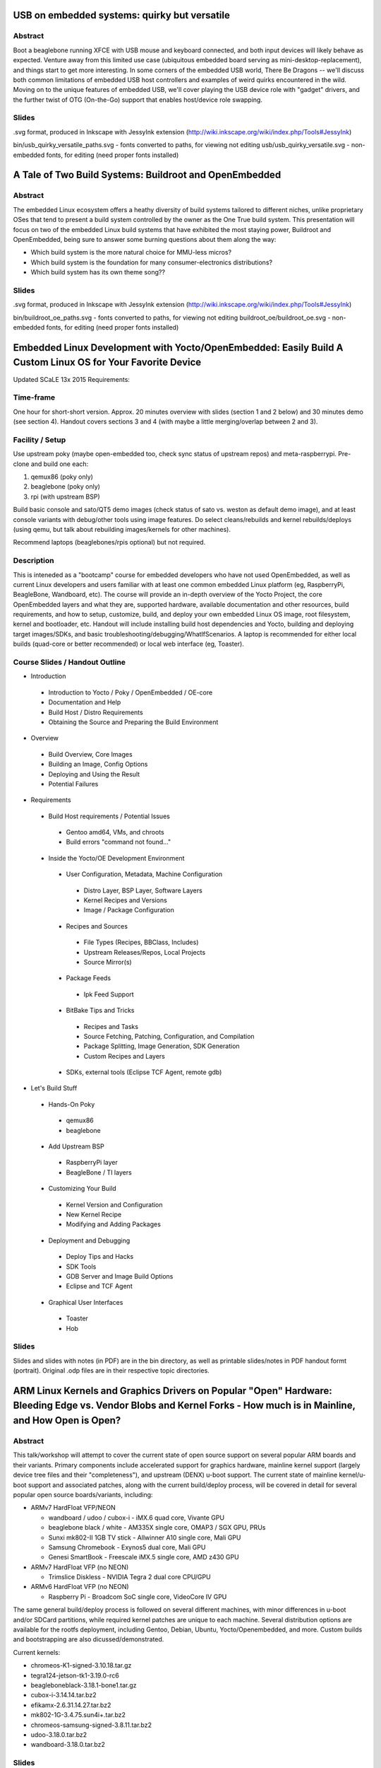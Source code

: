USB on embedded systems: quirky but versatile
=============================================

Abstract
--------

Boot a beaglebone running XFCE with USB mouse and keyboard connected, and both
input devices will likely behave as expected. Venture away from this limited
use case (ubiquitous embedded board serving as mini-desktop-replacement), and
things start to get more interesting. In some corners of the embedded USB
world, There Be Dragons -- we'll discuss both common limitations of embedded
USB host controllers and examples of weird quirks encountered in the wild.
Moving on to the unique features of embedded USB, we'll cover playing the USB
device role with "gadget" drivers, and the further twist of OTG (On-the-Go)
support that enables host/device role swapping.

Slides
------

.svg format, produced in Inkscape with JessyInk extension (http://wiki.inkscape.org/wiki/index.php/Tools#JessyInk)

bin/usb_quirky_versatile_paths.svg - fonts converted to paths, for viewing not editing
usb/usb_quirky_versatile.svg - non-embedded fonts, for editing (need proper fonts installed)

A Tale of Two Build Systems: Buildroot and OpenEmbedded
=======================================================

Abstract
--------

The embedded Linux ecosystem offers a heathy diversity of build systems
tailored to different niches, unlike proprietary OSes that tend to present a
build system controlled by the owner as the One True build system. This
presentation will focus on two of the embedded Linux build systems that have
exhibited the most staying power, Buildroot and OpenEmbedded, being sure to
answer some burning questions about them along the way:

* Which build system is the more natural choice for MMU-less micros?
* Which build system is the foundation for many consumer-electronics distributions?
* Which build system has its own theme song??

Slides
------

.svg format, produced in Inkscape with JessyInk extension (http://wiki.inkscape.org/wiki/index.php/Tools#JessyInk)

bin/buildroot_oe_paths.svg - fonts converted to paths, for viewing not editing
buildroot_oe/buildroot_oe.svg - non-embedded fonts, for editing (need proper fonts installed)

Embedded Linux Development with Yocto/OpenEmbedded: Easily Build A Custom Linux OS for Your Favorite Device
===========================================================================================================

Updated SCaLE 13x 2015 Requirements:

Time-frame
----------

One hour for short-short version.  Approx. 20 minutes overview with slides (section 1 and 2 below) and 30 minutes demo (see section 4).  Handout covers sections 3 and 4 (with maybe a little merging/overlap between 2 and 3).

Facility / Setup
----------------

Use upstream poky (maybe open-embedded too, check sync status of upstream repos) and meta-raspberrypi.  Pre-clone and build one each:

1) qemux86 (poky only)
2) beaglebone (poky only)
3) rpi (with upstream BSP)

Build basic console and sato/QT5 demo images (check status of sato vs. weston as default demo image), and at least console variants with debug/other tools using image features.  Do select cleans/rebuilds and kernel rebuilds/deploys (using qemu, but talk about rebuilding images/kernels for other machines).

Recommend laptops (beaglebones/rpis optional) but not required.


Description
-----------

This is inteneded as a "bootcamp" course for embedded developers who have not used OpenEmbedded, as well as current Linux developers and users familiar with at least one common embedded Linux platform (eg, RaspberryPi, BeagleBone, Wandboard, etc).  The course will provide an in-depth overview of the Yocto Project, the core OpenEmbedded layers and what they are, supported hardware, available documentation and other resources, build requirements, and how to setup, customize, build, and deploy your own embedded Linux OS image, root filesystem, kernel and bootloader, etc.  Handout will include installing build host dependencies and Yocto, building and deploying target images/SDKs, and basic troubleshooting/debugging/WhatIfScenarios.   A laptop is recommended for either local builds (quad-core or better recommended) or local web interface (eg, Toaster).

Course Slides / Handout Outline
-------------------------------

+ Introduction

 * Introduction to Yocto / Poky / OpenEmbedded / OE-core
 * Documentation and Help
 * Build Host / Distro Requirements
 * Obtaining the Source and Preparing the Build Environment

+ Overview

 * Build Overview, Core Images
 * Building an Image, Config Options
 * Deploying and Using the Result
 * Potential Failures

+ Requirements

 * Build Host requirements / Potential Issues

  - Gentoo amd64, VMs, and chroots
  - Build errors "command not found..."

 * Inside the Yocto/OE Development Environment

  - User Configuration, Metadata, Machine Configuration

   + Distro Layer, BSP Layer, Software Layers
   + Kernel Recipes and Versions
   + Image / Package Configuration

  - Recipes and Sources

   + File Types (Recipes, BBClass, Includes)
   + Upstream Releases/Repos, Local Projects
   + Source Mirror(s)

  - Package Feeds

   + Ipk Feed Support

  - BitBake Tips and Tricks

   + Recipes and Tasks
   + Source Fetching, Patching, Configuration, and Compilation
   + Package Splitting, Image Generation, SDK Generation
   + Custom Recipes and Layers

  - SDKs, external tools (Eclipse TCF Agent, remote gdb)

+ Let's Build Stuff

 * Hands-On Poky

  - qemux86
  - beaglebone

 * Add Upstream BSP

  - RaspberryPi layer
  - BeagleBone / TI layers

 * Customizing Your Build

  - Kernel Version and Configuration
  - New Kernel Recipe
  - Modifying and Adding Packages

 * Deployment and Debugging

  - Deploy Tips and Hacks
  - SDK Tools
  - GDB Server and Image Build Options
  - Eclipse and TCF Agent

 * Graphical User Interfaces

  - Toaster
  - Hob

Slides
------

Slides and slides with notes (in PDF) are in the bin directory, as well as printable slides/notes in PDF handout formt (portrait).  Original .odp files are in their respective topic directories.


ARM Linux Kernels and Graphics Drivers on Popular "Open" Hardware: Bleeding Edge vs. Vendor Blobs and Kernel Forks - How much is in Mainline, and How Open is Open?
===================================================================================================================================================================

Abstract
--------

This talk/workshop will attempt to cover the current state of open source support on several popular ARM boards and their variants.  Primary components include accelerated support for graphics hardware, mainline kernel support (largely device tree files and their "completeness"), and upstream (DENX) u-boot support.  The current state of mainline kernel/u-boot support and associated patches, along with the current build/deploy process, will be covered in detail for several popular open source boards/variants, including:

* ARMv7 HardFloat VFP/NEON

  - wandboard / udoo / cubox-i - iMX.6 quad core, Vivante GPU
  - beaglebone black / white - AM335X single core, OMAP3 / SGX GPU, PRUs
  - Sunxi mk802-II 1GB TV stick - Allwinner A10 single core, Mali GPU
  - Samsung Chromebook - Exynos5 dual core, Mali GPU
  - Genesi SmartBook - Freescale iMX.5 single core,  AMD z430 GPU

* ARMv7 HardFloat VFP (no NEON)

  - Trimslice Diskless - NVIDIA Tegra 2 dual core CPU/GPU

* ARMv6 HardFloat VFP (no NEON)

  - Raspberry Pi - Broadcom SoC single core, VideoCore IV GPU

The same general build/deploy process is followed on several different machines, with minor differences in u-boot and/or SDCard partitions, while required kernel patches are unique to each machine.  Several distribution options are available for the rootfs deployment, including Gentoo, Debian, Ubuntu, Yocto/Openembedded, and more.  Custom builds and bootstrapping are also dicussed/demonstrated.

Current kernels:

* chromeos-K1-signed-3.10.18.tar.gz
* tegra124-jetson-tk1-3.19.0-rc6
* beagleboneblack-3.18.1-bone1.tar.gz
* cubox-i-3.14.14.tar.bz2
* efikamx-2.6.31.14.27.tar.bz2
* mk802-1G-3.4.75.sun4i+.tar.bz2
* chromeos-samsung-signed-3.8.11.tar.bz2
* udoo-3.18.0.tar.bz2
* wandboard-3.18.0.tar.bz2


Slides
------

Slides (in PDF) are in the bin directory.  Original .odp files are in their respective topic directories.


Notes on .svg slides
====================

* view in a modern browser with javascript enabled
  * for navigation, use left/right arrows to do the fade-in effects, or up/down arrows to skip them#
* edit using Inkscape with JessyInk extension installed
  * JessyInk extension homepage http://code.google.com/p/jessyink/
  * probably already installed with recent Inkscape versions (look for /usr/share/inkscape/extensions/jessyInk.js)

bin directory
=============

Contains PDF and SVG slides, plus printable handouts for Yocto crash course.
